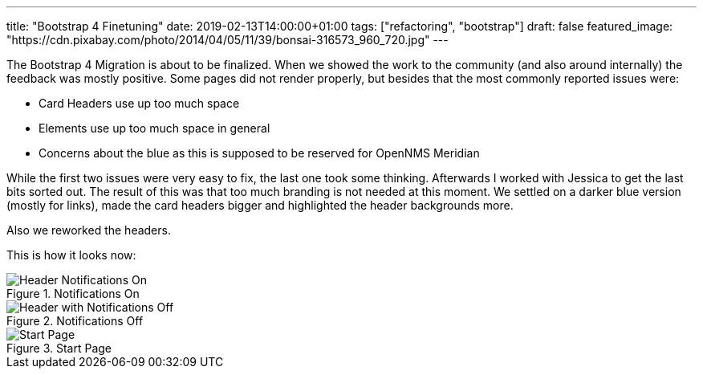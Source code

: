 ---
title: "Bootstrap 4 Finetuning"
date: 2019-02-13T14:00:00+01:00
tags: ["refactoring", "bootstrap"]
draft: false
featured_image: "https://cdn.pixabay.com/photo/2014/04/05/11/39/bonsai-316573_960_720.jpg"
---

The Bootstrap 4 Migration is about to be finalized.
When we showed the work to the community (and also around internally) the feedback was mostly positive.
Some pages did not render properly, but besides that the most commonly reported issues were:
 
- Card Headers use up too much space
- Elements use up too much space in general
- Concerns about the blue as this is supposed to be reserved for OpenNMS Meridian

While the first two issues were very easy to fix, the last one took some thinking.
Afterwards I worked with Jessica to get the last bits sorted out.
The result of this was that too much branding is not needed at this moment.
We settled on a darker blue version (mostly for links), made the card headers bigger and highlighted the header backgrounds more.

Also we reworked the headers.

This is how it looks now:

.Notifications On
image::https://user-images.githubusercontent.com/4202259/52657555-37d5be80-2ef9-11e9-8f22-0a07a51bae90.png[Header Notifications On]


.Notifications Off
image::https://user-images.githubusercontent.com/4202259/52657558-37d5be80-2ef9-11e9-93e1-2182a515bf2c.png[Header with Notifications Off]


.Start Page
image::https://user-images.githubusercontent.com/4202259/52657644-69e72080-2ef9-11e9-86e7-b510491c9773.png[Start Page]